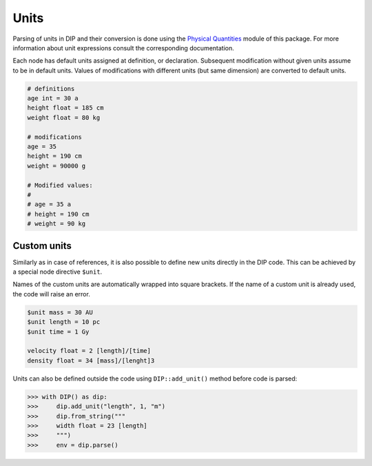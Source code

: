Units
=====

Parsing of units in DIP and their conversion is done using the `Physical Quantities <https://vrtulka23.github.io/scinumtools/units/index.html>`_ module of this package.
For more information about unit expressions consult the corresponding documentation.

Each node has default units assigned at definition, or declaration.
Subsequent modification without given units assume to be in default units.
Values of modifications with different units (but same dimension) are converted to default units.

.. code-block:: DIP

   # definitions
   age int = 30 a
   height float = 185 cm
   weight float = 80 kg

   # modifications
   age = 35
   height = 190 cm      
   weight = 90000 g

   # Modified values:
   #
   # age = 35 a
   # height = 190 cm
   # weight = 90 kg

Custom units
------------

Similarly as in case of references, it is also possible to define new units directly in the DIP code. This can be achieved by a special node directive ``$unit``.

.. code-block:: DIPSchema
   :caption: Schema of a custom unit definition
	     
   <indent>$unit <name> = <value> <unit>  # if value is a number
   <indent>$unit <name> = <value>         # if value is reference, or expression

Names of the custom units are automatically wrapped into square brackets.
If the name of a custom unit is already used, the code will raise an error.

.. code-block:: DIP

   $unit mass = 30 AU
   $unit length = 10 pc
   $unit time = 1 Gy

   velocity float = 2 [length]/[time]
   density float = 34 [mass]/[lenght]3

Units can also be defined outside the code using ``DIP::add_unit()`` method before code is parsed:

.. code-block:: python

   >>> with DIP() as dip:
   >>>     dip.add_unit("length", 1, "m")
   >>>     dip.from_string("""
   >>>     width float = 23 [length]
   >>>     """)
   >>>     env = dip.parse()
